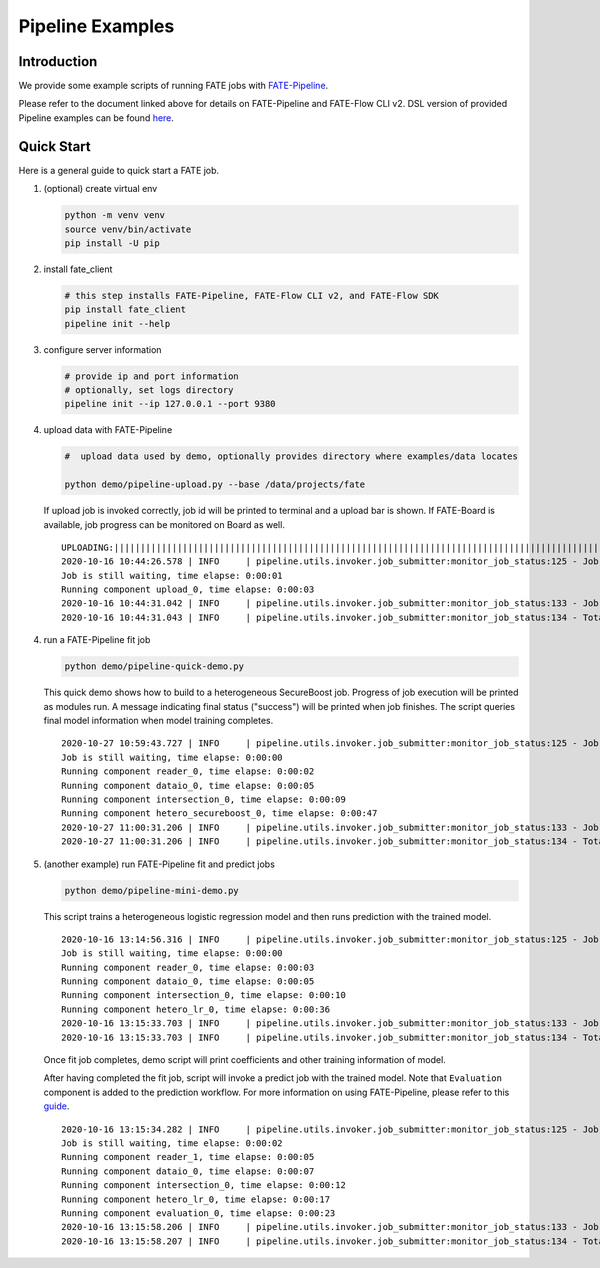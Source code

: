 Pipeline Examples
=================

Introduction
-------------

We provide some example scripts of running
FATE jobs with `FATE-Pipeline <../../python/fate_client/README.rst>`_.

Please refer to the document linked above for details on FATE-Pipeline and FATE-Flow CLI v2.
DSL version of provided Pipeline examples can be found `here <../dsl/v2>`_.


Quick Start
-----------

Here is a general guide to quick start a FATE job.

1. (optional) create virtual env

   .. code-block:: bash

      python -m venv venv
      source venv/bin/activate
      pip install -U pip


2. install fate_client

   .. code-block:: bash

      # this step installs FATE-Pipeline, FATE-Flow CLI v2, and FATE-Flow SDK
      pip install fate_client
      pipeline init --help


3. configure server information

   .. code-block:: bash

      # provide ip and port information
      # optionally, set logs directory
      pipeline init --ip 127.0.0.1 --port 9380

4. upload data with FATE-Pipeline

   .. code-block:: bash

      #  upload data used by demo, optionally provides directory where examples/data locates

      python demo/pipeline-upload.py --base /data/projects/fate

   If upload job is invoked correctly, job id will be printed to terminal and a upload bar is shown.
   If FATE-Board is available, job progress can be monitored on Board as well.

   ::

        UPLOADING:||||||||||||||||||||||||||||||||||||||||||||||||||||||||||||||||||||||||||||||||||||||||||||||||||||100.00%
        2020-10-16 10:44:26.578 | INFO     | pipeline.utils.invoker.job_submitter:monitor_job_status:125 - Job id is 20201016104426367594590
        Job is still waiting, time elapse: 0:00:01
        Running component upload_0, time elapse: 0:00:03
        2020-10-16 10:44:31.042 | INFO     | pipeline.utils.invoker.job_submitter:monitor_job_status:133 - Job is success!!! Job id is 20201016104426367594590
        2020-10-16 10:44:31.043 | INFO     | pipeline.utils.invoker.job_submitter:monitor_job_status:134 - Total time: 0:00:04

4. run a FATE-Pipeline fit job

   .. code-block:: bash

      python demo/pipeline-quick-demo.py

   This quick demo shows how to build to a heterogeneous SecureBoost job.
   Progress of job execution will be printed as modules run.
   A message indicating final status ("success") will be printed when job finishes.
   The script queries final model information when model training completes.

   ::

        2020-10-27 10:59:43.727 | INFO     | pipeline.utils.invoker.job_submitter:monitor_job_status:125 - Job id is 202010271059435183861
        Job is still waiting, time elapse: 0:00:00
        Running component reader_0, time elapse: 0:00:02
        Running component dataio_0, time elapse: 0:00:05
        Running component intersection_0, time elapse: 0:00:09
        Running component hetero_secureboost_0, time elapse: 0:00:47
        2020-10-27 11:00:31.206 | INFO     | pipeline.utils.invoker.job_submitter:monitor_job_status:133 - Job is success!!! Job id is 202010271059435183861
        2020-10-27 11:00:31.206 | INFO     | pipeline.utils.invoker.job_submitter:monitor_job_status:134 - Total time: 0:00:47

5. (another example) run FATE-Pipeline fit and predict jobs

   .. code-block:: bash

      python demo/pipeline-mini-demo.py

   This script trains a heterogeneous logistic regression model and then runs prediction with the trained model.

   ::

        2020-10-16 13:14:56.316 | INFO     | pipeline.utils.invoker.job_submitter:monitor_job_status:125 - Job id is 20201016131456016425640
        Job is still waiting, time elapse: 0:00:00
        Running component reader_0, time elapse: 0:00:03
        Running component dataio_0, time elapse: 0:00:05
        Running component intersection_0, time elapse: 0:00:10
        Running component hetero_lr_0, time elapse: 0:00:36
        2020-10-16 13:15:33.703 | INFO     | pipeline.utils.invoker.job_submitter:monitor_job_status:133 - Job is success!!! Job id is 20201016131456016425640
        2020-10-16 13:15:33.703 | INFO     | pipeline.utils.invoker.job_submitter:monitor_job_status:134 - Total time: 0:00:37

   Once fit job completes, demo script will print coefficients and other training information of model.

   After having completed the fit job, script will invoke a predict job with the trained model.
   Note that ``Evaluation`` component is added to the prediction workflow. For more information on using
   FATE-Pipeline, please refer to this `guide <../../python/fate_client/pipeline/README.rst>`_.

   ::

        2020-10-16 13:15:34.282 | INFO     | pipeline.utils.invoker.job_submitter:monitor_job_status:125 - Job id is 20201016131533727391641
        Job is still waiting, time elapse: 0:00:02
        Running component reader_1, time elapse: 0:00:05
        Running component dataio_0, time elapse: 0:00:07
        Running component intersection_0, time elapse: 0:00:12
        Running component hetero_lr_0, time elapse: 0:00:17
        Running component evaluation_0, time elapse: 0:00:23
        2020-10-16 13:15:58.206 | INFO     | pipeline.utils.invoker.job_submitter:monitor_job_status:133 - Job is success!!! Job id is 20201016131533727391641
        2020-10-16 13:15:58.207 | INFO     | pipeline.utils.invoker.job_submitter:monitor_job_status:134 - Total time: 0:00:230-10-16 10:46:09.350 | INFO     | pipeline.utils.invoker.job_submitter:monitor_job_status:134 - Total time: 0:00:23
